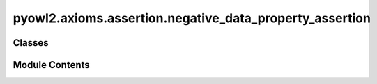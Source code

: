 pyowl2.axioms.assertion.negative_data_property_assertion
========================================================

.. py:module:: pyowl2.axioms.assertion.negative_data_property_assertion


Classes
-------

.. autoapisummary::

   pyowl2.axioms.assertion.negative_data_property_assertion.OWLNegativeDataPropertyAssertion


Module Contents
---------------

.. py:class:: OWLNegativeDataPropertyAssertion(expression: pyowl2.abstracts.data_property_expression.OWLDataPropertyExpression, source: pyowl2.abstracts.individual.OWLIndividual, value: pyowl2.literal.literal.OWLLiteral, annotations: Optional[list[pyowl2.base.annotation.OWLAnnotation]] = None)

   Bases: :py:obj:`pyowl2.abstracts.assertion.OWLAssertion`


   An axiom stating that a specific individual does not have a particular data value for a given data property.


   .. py:method:: __str__() -> str


   .. py:property:: data_property_expression
      :type: pyowl2.abstracts.data_property_expression.OWLDataPropertyExpression


      Getter for data_property_expression.


   .. py:property:: source_individual
      :type: pyowl2.abstracts.individual.OWLIndividual


      Getter for source_individual.


   .. py:property:: target_value
      :type: pyowl2.literal.literal.OWLLiteral


      Getter for target_value.



